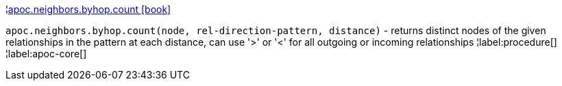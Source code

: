 ¦xref::overview/apoc.neighbors.byhop/apoc.neighbors.byhop.count.adoc[apoc.neighbors.byhop.count icon:book[]] +

`apoc.neighbors.byhop.count(node, rel-direction-pattern, distance)` - returns distinct nodes of the given relationships in the pattern at each distance, can use '>' or '<' for all outgoing or incoming relationships
¦label:procedure[]
¦label:apoc-core[]
